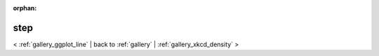 
:orphan:

.. _gallery_step:

step
####

< :ref:`gallery_ggplot_line` | 
back to :ref:`gallery` | :ref:`gallery_xkcd_density` >

.. bokeh-plot:: /Users/caged/Dev/bokeh/examples/compat/ggplot/step.py
   :source-position: below 
